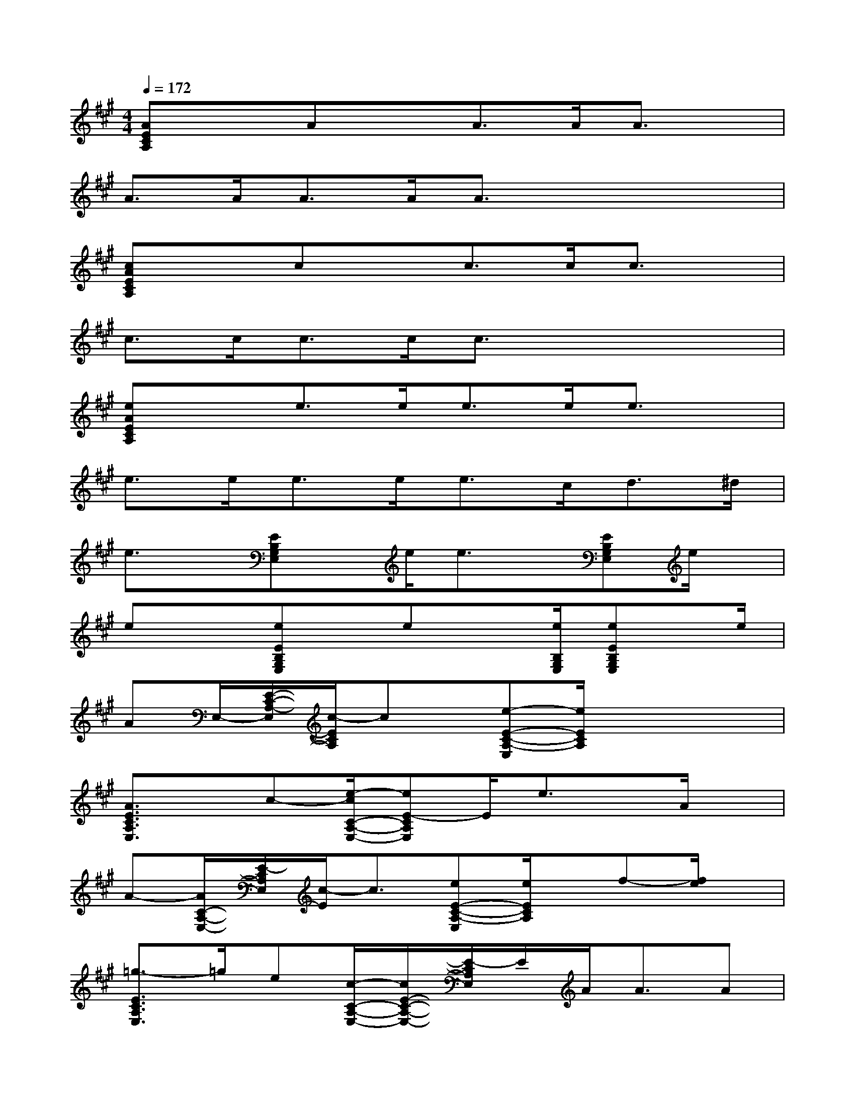X:1
T:
M:4/4
L:1/8
Q:1/4=172
K:A%3sharps
V:1
[AECA,]xAxA>AA3/2x/2|
A>AA>AA3/2x2x/2|
[cAECA,]xcxc>cc3/2x/2|
c>cc>cc3/2x2x/2|
[eAECA,]xe>ee>ee3/2x/2|
e>ee>ee>cd>^d|
e3/2x/2[EB,G,E,]x/2e/2e3/2x/2[EB,G,E,]e/2x/2|
ex[eEB,G,E,]x/2ex[e/2B,/2G,/2E,/2][eEB,G,E,]x/2e/2|
AE,/2-[E/2-C/2-A,/2-E,/2][c/2-E/2C/2A,/2]cx/2[e-E-C-A,-E,][e/2E/2C/2A,/2]x2x/2|
[A3/2E3/2C3/2A,3/2E,3/2]x/2c-[e/2-c/2C/2-A,/2-E,/2-][eE-CA,E,]E/2e3/2x/2A/2x/2|
A-[A/2C/2-A,/2-E,/2-][E/2-C/2A,/2E,/2][c/2-E/2]c3/2[eE-C-A,-E,][e/2E/2C/2A,/2]x/2f-[f/2e/2]x/2|
[=g3/2-E3/2C3/2A,3/2E,3/2]=g/2e[c/2-C/2-A,/2-E,/2-][c/2E/2-C/2-A,/2-E,/2-][E/2-C/2A,/2E,/2]E/2A<AA|
e-[e/2=C/2-A,/2-=D,/2-][F/2-=C/2A,/2D,/2]F/2x/2d[=c-F-=C-A,-D,][=c/2F/2=C/2A,/2]x/2A3/2x/2|
[e3/2F3/2=C3/2A,3/2D,3/2]x/2d-[d/2=c/2-=C/2-A,/2-D,/2-][=c/2F/2-=C/2-A,/2-D,/2-][F/2-=C/2A,/2D,/2]F/2e<ee/2x/2|
e[^C/2-A,/2-E,/2-][E/2-C/2A,/2E,/2][d/2-E/2]d/2x[c-E-C-A,-E,][c/2E/2C/2A,/2]x/2A3/2x/2|
[e3/2-E3/2C3/2A,3/2E,3/2]e/2d[c/2-C/2-A,/2-E,/2-][c/2E/2-C/2-A,/2-E,/2-][E/2-C/2A,/2E,/2]E/2c<cc/2x/2